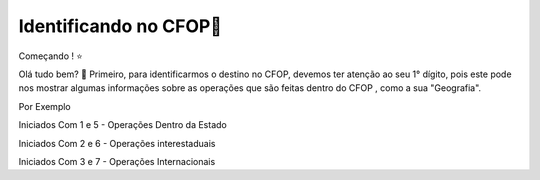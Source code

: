 Identificando no CFOP🔎
----------------


Começando ! ⭐️

Olá tudo bem? 👋
Primeiro, para identificarmos o destino no CFOP, devemos ter atenção ao seu 1° dígito, pois este pode nos mostrar algumas informações sobre as operações que são feitas dentro do CFOP , como a sua "Geografia".

Por Exemplo

.. code-block:: console

Iniciados Com 1 e 5 - Operações Dentro da Estado

Iniciados Com 2 e 6 - Operações interestaduais

Iniciados Com 3 e 7 - Operações Internacionais

